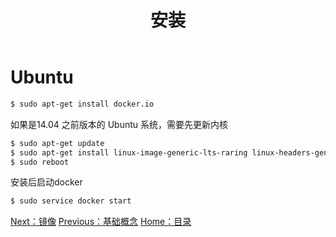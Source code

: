 #+TITLE: 安装
#+HTML_HEAD: <link rel="stylesheet" type="text/css" href="css/main.css" />
#+HTML_LINK_UP: basic.html   
#+HTML_LINK_HOME: docker.html
#+OPTIONS: num:nil timestamp:nil
* Ubuntu
  #+BEGIN_SRC sh
    $ sudo apt-get install docker.io
  #+END_SRC

如果是14.04 之前版本的 Ubuntu 系统，需要先更新内核
#+BEGIN_SRC sh
  $ sudo apt-get update
  $ sudo apt-get install linux-image-generic-lts-raring linux-headers-generic-lts-raring
  $ sudo reboot
#+END_SRC

安装后启动docker
#+BEGIN_SRC sh
  $ sudo service docker start
#+END_SRC
[[file:image.org][Next：镜像]]  [[file:basic.org][Previous：基础概念]]  [[file:docker.go][Home：目录]]
